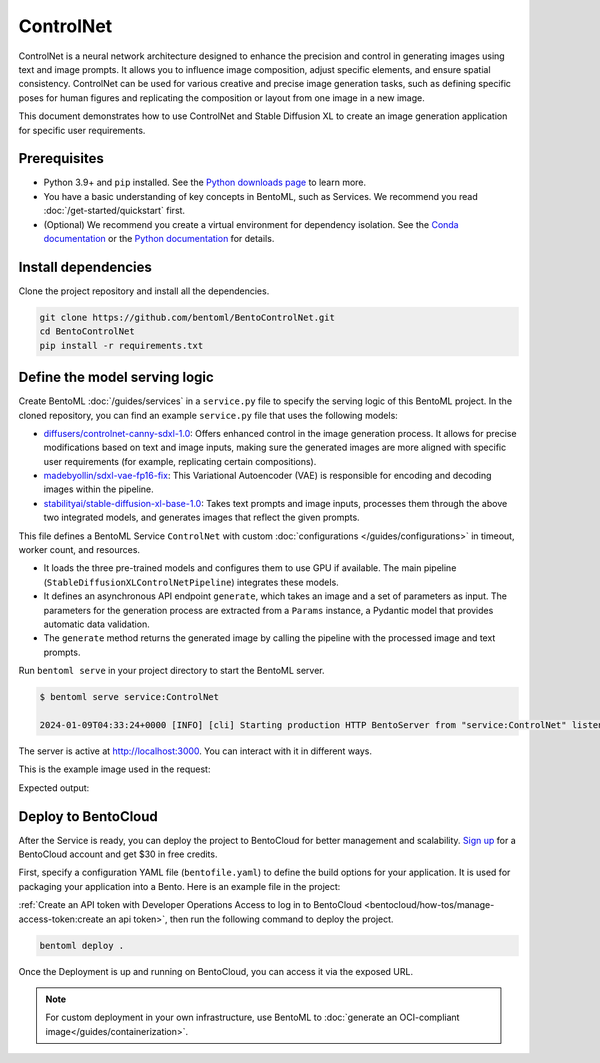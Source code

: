 ==========
ControlNet
==========

ControlNet is a neural network architecture designed to enhance the precision and control in generating images using text and image prompts. It allows you to influence image composition, adjust specific elements, and ensure spatial consistency. ControlNet can be used for various creative and precise image generation tasks, such as defining specific poses for human figures and replicating the composition or layout from one image in a new image.

This document demonstrates how to use ControlNet and Stable Diffusion XL to create an image generation application for specific user requirements.

Prerequisites
-------------

- Python 3.9+ and ``pip`` installed. See the `Python downloads page <https://www.python.org/downloads/>`_ to learn more.
- You have a basic understanding of key concepts in BentoML, such as Services. We recommend you read :doc:`/get-started/quickstart` first.
- (Optional) We recommend you create a virtual environment for dependency isolation. See the `Conda documentation <https://conda.io/projects/conda/en/latest/user-guide/tasks/manage-environments.html>`_ or the `Python documentation <https://docs.python.org/3/library/venv.html>`_ for details.

Install dependencies
--------------------

Clone the project repository and install all the dependencies.

.. code-block:: bash

    git clone https://github.com/bentoml/BentoControlNet.git
    cd BentoControlNet
    pip install -r requirements.txt

Define the model serving logic
------------------------------

Create BentoML :doc:`/guides/services` in a ``service.py`` file to specify the serving logic of this BentoML project. In the cloned repository, you can find an example ``service.py`` file that uses the following models:

- `diffusers/controlnet-canny-sdxl-1.0 <https://huggingface.co/diffusers/controlnet-canny-sdxl-1.0>`_: Offers enhanced control in the image generation process. It allows for precise modifications based on text and image inputs, making sure the generated images are more aligned with specific user requirements (for example, replicating certain compositions).
- `madebyollin/sdxl-vae-fp16-fix <https://huggingface.co/madebyollin/sdxl-vae-fp16-fix>`_: This Variational Autoencoder (VAE) is responsible for encoding and decoding images within the pipeline.
- `stabilityai/stable-diffusion-xl-base-1.0 <https://huggingface.co/stabilityai/stable-diffusion-xl-base-1.0>`_: Takes text prompts and image inputs, processes them through the above two integrated models, and generates images that reflect the given prompts.

.. code-block:: python
    :caption: `service.py`

    from __future__ import annotations

    import typing as t

    import numpy as np
    import PIL
    from PIL.Image import Image as PIL_Image

    from pydantic import BaseModel

    import bentoml

    CONTROLNET_MODEL_ID = "diffusers/controlnet-canny-sdxl-1.0"
    VAE_MODEL_ID = "madebyollin/sdxl-vae-fp16-fix"
    BASE_MODEL_ID = "stabilityai/stable-diffusion-xl-base-1.0"

    @bentoml.service(
        traffic={"timeout": 600},
        workers=1,
        resources={
            "gpu": 1,
            "gpu_type": "nvidia-l4",
        }
    )
    class ControlNet:

        def __init__(self) -> None:

            import torch
            from diffusers import StableDiffusionXLControlNetPipeline, ControlNetModel, AutoencoderKL

            if torch.cuda.is_available():
                self.device = "cuda"
                self.dtype = torch.float16
            else:
                self.device = "cpu"
                self.dtype = torch.float32

            self.controlnet = ControlNetModel.from_pretrained(
                CONTROLNET_MODEL_ID,
                torch_dtype=self.dtype,
            )

            self.vae = AutoencoderKL.from_pretrained(
                VAE_MODEL_ID,
                torch_dtype=self.dtype,
            )

            self.pipe = StableDiffusionXLControlNetPipeline.from_pretrained(
                BASE_MODEL_ID,
                controlnet=self.controlnet,
                vae=self.vae,
                torch_dtype=self.dtype
            ).to(self.device)

        @bentoml.api
        async def generate(self, image: PIL_Image, params: Params) -> PIL_Image:
            import cv2

            arr = np.array(image)
            arr = cv2.Canny(arr, 100, 200)
            arr = arr[:, :, None]
            arr = np.concatenate([arr, arr, arr], axis=2)
            params_d = params.dict()
            prompt = params_d.pop("prompt")
            image = PIL.Image.fromarray(arr)
            return self.pipe(
                prompt,
                image=image,
                **params_d
            ).to_tuple()[0][0]

    class Params(BaseModel):
        prompt: str
        negative_prompt: t.Optional[str]
        controlnet_conditioning_scale: float = 0.5
        num_inference_steps: int = 25

This file defines a BentoML Service ``ControlNet`` with custom :doc:`configurations </guides/configurations>` in timeout, worker count, and resources.

- It loads the three pre-trained models and configures them to use GPU if available. The main pipeline (``StableDiffusionXLControlNetPipeline``) integrates these models.
- It defines an asynchronous API endpoint ``generate``, which takes an image and a set of parameters as input. The parameters for the generation process are extracted from a ``Params`` instance, a Pydantic model that provides automatic data validation.
- The ``generate`` method returns the generated image by calling the pipeline with the processed image and text prompts.

Run ``bentoml serve`` in your project directory to start the BentoML server.

.. code-block:: bash

    $ bentoml serve service:ControlNet

    2024-01-09T04:33:24+0000 [INFO] [cli] Starting production HTTP BentoServer from "service:ControlNet" listening on http://localhost:3000 (Press CTRL+C to quit)

The server is active at `http://localhost:3000 <http://localhost:3000>`_. You can interact with it in different ways.

.. tab-set::

    .. tab-item:: CURL

        .. code-block:: bash

            curl -X 'POST' \
                'http://localhost:3000/generate' \
                -H 'accept: image/*' \
                -H 'Content-Type: multipart/form-data' \
                -F 'image=@example-image.png;type=image/png' \
                -F 'params={
                "prompt": "A young man walking in a park, wearing jeans.",
                "negative_prompt": "ugly, disfigured, ill-structured, low resolution",
                "controlnet_conditioning_scale": 0.5,
                "num_inference_steps": 25
                }'

    .. tab-item:: Python client

        .. code-block:: python

            import bentoml
            from pathlib import Path

            with bentoml.SyncHTTPClient("http://localhost:3000") as client:
                result = client.generate(
                    image=Path("example-image.png"),
                    params={
                            "prompt": "A young man walking in a park, wearing jeans.",
                            "negative_prompt": "ugly, disfigured, ill-structure, low resolution",
                            "controlnet_conditioning_scale": 0.5,
                            "num_inference_steps": 25
                    },
                )

    .. tab-item:: Swagger UI

        Visit `http://localhost:3000 <http://localhost:3000/>`_, scroll down to **Service APIs**, specify the image and parameters, and click **Execute**.

        .. image:: ../../_static/img/use-cases/diffusion-models/controlnet/service-ui.png

This is the example image used in the request:

.. image:: ../../_static/img/use-cases/diffusion-models/controlnet/example-image.png

Expected output:

.. image:: ../../_static/img/use-cases/diffusion-models/controlnet/output-image.png

Deploy to BentoCloud
--------------------

After the Service is ready, you can deploy the project to BentoCloud for better management and scalability. `Sign up <https://www.bentoml.com/>`_ for a BentoCloud account and get $30 in free credits.

First, specify a configuration YAML file (``bentofile.yaml``) to define the build options for your application. It is used for packaging your application into a Bento. Here is an example file in the project:

.. code-block:: yaml
    :caption: `bentofile.yaml`

    service: "service:ControlNet"
    labels:
      owner: bentoml-team
      project: gallery
    include:
    - "*.py"
    python:
      requirements_txt: "./requirements.txt"
    docker:
        distro: debian
        system_packages:
          - ffmpeg

:ref:`Create an API token with Developer Operations Access to log in to BentoCloud <bentocloud/how-tos/manage-access-token:create an api token>`, then run the following command to deploy the project.

.. code-block:: bash

    bentoml deploy .

Once the Deployment is up and running on BentoCloud, you can access it via the exposed URL.

.. image:: ../../_static/img/use-cases/diffusion-models/controlnet/controlnet-bentocloud.png

.. note::

   For custom deployment in your own infrastructure, use BentoML to :doc:`generate an OCI-compliant image</guides/containerization>`.
